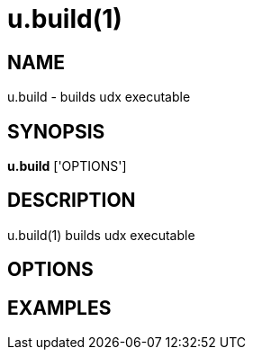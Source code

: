 = u.build(1)

== NAME
u.build - builds udx executable


== SYNOPSIS
*u.build* ['OPTIONS']


== DESCRIPTION
u.build(1) builds udx executable

== OPTIONS

== EXAMPLES

